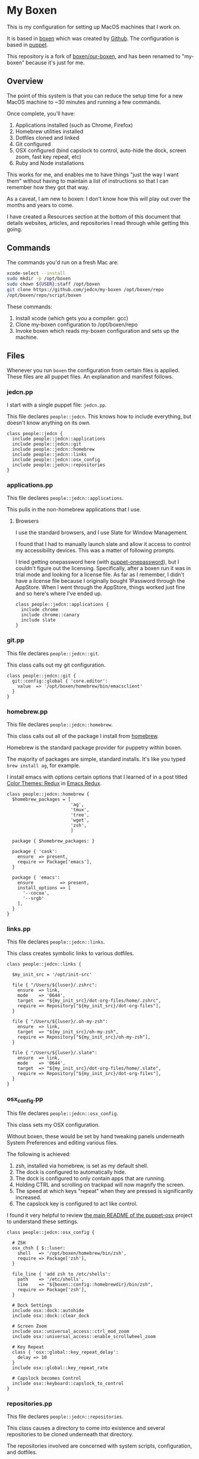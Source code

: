 * My Boxen

  This is my configuration for setting up MacOS machines that I work
  on.

  It is based in [[http://boxen.github.com][boxen]] which was created by [[https://github.com][Github]]. The configuration
  is based in [[http://puppetlabs.com][puppet]].

  This repository is a fork of [[https://github.com/boxen/our-boxen][boxen/our-boxen]], and has been renamed
  to "my-boxen" because it's just for me.

** Overview

  The point of this system is that you can reduce the setup time for a
  new MacOS machine to ~30 minutes and running a few commands.

  Once complete, you'll have:

  1. Applications installed (such as Chrome, Firefox)
  2. Homebrew utilities installed
  3. Dotfiles cloned and linked
  4. Git configured
  5. OSX configured (bind capslock to control, auto-hide the dock,
     screen zoom, fast key repeat, etc)
  6. Ruby and Node installations

  This works for me, and enables me to have things "just the way I
  want them" without having to maintain a list of instructions so that
  I can remember how they got that way.

  As a caveat, I am new to boxen: I don't know how this will play out
  over the months and years to come.

  I have created a Resources section at the bottom of this document
  that details websites, articles, and repositories I read through
  while getting this going.

** Commands

   The commands you'd run on a fresh Mac are:

#+BEGIN_SRC sh
  xcode-select --install
  sudo mkdir -p /opt/boxen
  sudo chown ${USER}:staff /opt/boxen
  git clone https://github.com/jedcn/my-boxen /opt/boxen/repo
  /opt/boxen/repo/script/boxen
#+END_SRC

   These commands:

   1. Install xcode (which gets you a compiler: gcc)
   2. Clone my-boxen configuration to /opt/boxen/repo
   3. Invoke boxen which reads my-boxen configuration and sets up the
      machine.

** Files

   Whenever you run =boxen= the configuration from certain files is
   applied. These files are all puppet files. An explanation and
   manifest follows.

*** jedcn.pp

    I start with a single puppet file: =jedcn.pp=.

    This file declares =people::jedcn=. This knows how to include
    everything, but doesn't know anything on its own.

    #+BEGIN_SRC puppet :tangle ./modules/people/manifests/jedcn.pp :padline no
      class people::jedcn {
        include people::jedcn::applications
        include people::jedcn::git
        include people::jedcn::homebrew
        include people::jedcn::links
        include people::jedcn::osx_config
        include people::jedcn::repositories
      }
    #+END_SRC

*** applications.pp

    This file declares =people::jedcn::applications=.

    This pulls in the non-homebrew applications that I use.

**** Browsers

     I use the standard browsers, and I use Slate for Window
     Management.

     I found that I had to manually launch slate and allow it access
     to control my accessibility devices. This was a matter of
     following prompts.

     I tried getting onepassword here (with [[https://github.com/boxen/puppet-onepassword][puppet-onepassword]]), but I
     couldn't figure out the licensing. Specifically, after a boxen
     run it was in trial mode and looking for a license file. As far
     as I remember, I didn't have a license file because I originally
     bought 1Password through the AppStore. When I went through the
     AppStore, things worked just fine and so here's where I've ended
     up.

     #+BEGIN_SRC puppet :tangle ./modules/people/manifests/jedcn/applications.pp :padline no
       class people::jedcn::applications {
         include chrome
         include chrome::canary
         include slate
       }
     #+END_SRC

*** git.pp

    This file declares =people::jedcn::git=.

    This class calls out my git configuration.

    #+BEGIN_SRC puppet :tangle ./modules/people/manifests/jedcn/git.pp :padline no
      class people::jedcn::git {
        git::config::global { 'core.editor':
          value  => '/opt/boxen/homebrew/bin/emacsclient'
        }
      }
    #+END_SRC

*** homebrew.pp

    This file declares =people::jedcn::homebrew=.

    This class calls out all of the package I install from [[http://brew.sh][homebrew]].

    Homebrew is the standard package provider for puppetry within
    boxen.

    The majority of packages are simple, standard installs. It's like
    you typed =brew install ag=, for example.

    I install emacs with options certain options that I learned of in a
    post titled [[http://emacsredux.com/blog/2013/08/21/color-themes-redux/][Color Themes: Redux]] in [[ttp://emacsredux.com][Emacs Redux]].

    #+BEGIN_SRC puppet :tangle ./modules/people/manifests/jedcn/homebrew.pp :padline no
      class people::jedcn::homebrew {
        $homebrew_packages = [
                              'ag',
                              'tmux',
                              'tree',
                              'wget',
                              'zsh',
                              ]

        package { $homebrew_packages: }

        package { 'cask':
          ensure  => present,
          require => Package['emacs'],
        }

        package { 'emacs':
          ensure          => present,
          install_options => [
            '--cocoa',
            '--srgb'
          ],
        }
      }
    #+END_SRC
*** links.pp

    This file declares =people::jedcn::links=.

    This class creates symbolic links to various dotfiles.

    #+BEGIN_SRC puppet :tangle ./modules/people/manifests/jedcn/links.pp :padline no
      class people::jedcn::links {

        $my_init_src = '/opt/init-src'

        file { "/Users/${luser}/.zshrc":
          ensure  => link,
          mode    => '0644',
          target  => "${my_init_src}/dot-org-files/home/.zshrc",
          require => Repository["${my_init_src}/dot-org-files"],
        }

        file { "/Users/${luser}/.oh-my-zsh":
          ensure  => link,
          target  => "${my_init_src}/oh-my-zsh",
          require => Repository["${my_init_src}/oh-my-zsh"],
        }

        file { "/Users/${luser}/.slate":
          ensure  => link,
          mode    => '0644',
          target  => "${my_init_src}/dot-org-files/home/.slate",
          require => Repository["${my_init_src}/dot-org-files"],
        }
      }
    #+END_SRC

*** osx_config.pp

    This file declares =people::jedcn::osx_config=.

    This class sets my OSX configuration.

    Without boxen, these would be set by hand tweaking panels
    underneath System Preferences and editing various files.

    The following is achieved:

    1. zsh, installed via homebrew, is set as my default shell.
    2. The dock is configured to automatically hide.
    3. The dock is configured to only contain apps that are running.
    4. Holding CTRL and scrolling on trackpad will now magnify the
       screen.
    5. The speed at which keys "repeat" when they are pressed is
       significantly increased.
    6. The capslock key is configured to act like control.

    I found it very helpful to review [[https://github.com/boxen/puppet-osx][the main README of the
    puppet-osx]] project to understand these settings.

    #+BEGIN_SRC puppet :tangle ./modules/people/manifests/jedcn/osx_config.pp :padline no
      class people::jedcn::osx_config {

        # ZSH
        osx_chsh { $::luser:
          shell   => '/opt/boxen/homebrew/bin/zsh',
          require => Package['zsh'],
        }

        file_line { 'add zsh to /etc/shells':
          path    => '/etc/shells',
          line    => "${boxen::config::homebrewdir}/bin/zsh",
          require => Package['zsh'],
        }

        # Dock Settings
        include osx::dock::autohide
        include osx::dock::clear_dock

        # Screen Zoom
        include osx::universal_access::ctrl_mod_zoom
        include osx::universal_access::enable_scrollwheel_zoom

        # Key Repeat
        class { 'osx::global::key_repeat_delay':
          delay => 10
        }
        include osx::global::key_repeat_rate

        # Capslock becomes Control
        include osx::keyboard::capslock_to_control
      }
    #+END_SRC

*** repositories.pp

    This file declares =people::jedcn::repositories=.

    This class causes a directory to come into existence and several
    repositories to be cloned underneath that directory.

    The repositories involved are concerned with system scripts,
    configuration, and dotfiles.

    These repositories are necessary for bootstrapping. They lay down
    a solid foundation for work to begin upon.

    I will keep non-system repositories at another location, and I do
    not expect to manage them with boxen.

    #+BEGIN_SRC puppet :tangle ./modules/people/manifests/jedcn/repositories.pp :padline no
      class people::jedcn::repositories {

        $my_init_src = '/opt/init-src'

        file { $my_init_src:
          ensure => directory,
          mode   => 0644,
        }

        repository { "${my_init_src}/dot-org-files":
          source  => 'jedcn/dot-org-files',
          require => File[$my_init_src]
        }

        repository { "${my_init_src}/emacs-setup":
          source  => 'jedcn/emacs-setup',
          require => File[$my_init_src]
        }

        repository { "${my_init_src}/z":
          source  => 'rupa/z',
          require => File[$my_init_src]
        }

        repository { "${my_init_src}/oh-my-zsh":
          source  => 'robbyrussell/oh-my-zsh',
          require => File[$my_init_src]
        }
      }

    #+END_SRC
** Resources

   My main resource was Gary Larizza's article called "[[http://garylarizza.com/blog/2013/02/15/puppet-plus-github-equals-laptop-love/][Puppet + Github
   = Laptop <3]]" and [[https://github.com/glarizza/my-boxen/][glarizza/my-boxen]].

   Other resources included:

   + The official boxen homepage: https://boxen.github.com
   + [[https://github.com/boxen/our-boxen][boxen/our-boxen]]
   + Visiting https://github.com/boxen/ and then filtering through all
     of the puppet-* projects.
   + http://jjasghar.github.io/blog/2014/01/01/customizing-boxen/
